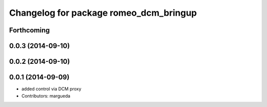 ^^^^^^^^^^^^^^^^^^^^^^^^^^^^^^^^^^^^^^^
Changelog for package romeo_dcm_bringup
^^^^^^^^^^^^^^^^^^^^^^^^^^^^^^^^^^^^^^^

Forthcoming
-----------

0.0.3 (2014-09-10)
------------------

0.0.2 (2014-09-10)
------------------

0.0.1 (2014-09-09)
------------------
* added control via DCM proxy
* Contributors: margueda
